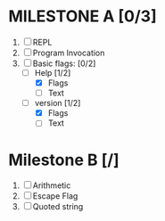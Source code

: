 * MILESTONE A [0/3]
  1. [ ] REPL
  2. [ ] Program Invocation
  3. [-] Basic flags: [0/2]
     - [-] Help [1/2]
       - [X] Flags
       - [ ] Text
     - [-] version [1/2]
       - [X] Flags
       - [ ] Text

* Milestone B [/]
  1. [ ] Arithmetic
  2. [ ] Escape Flag
  3. [ ] Quoted string
